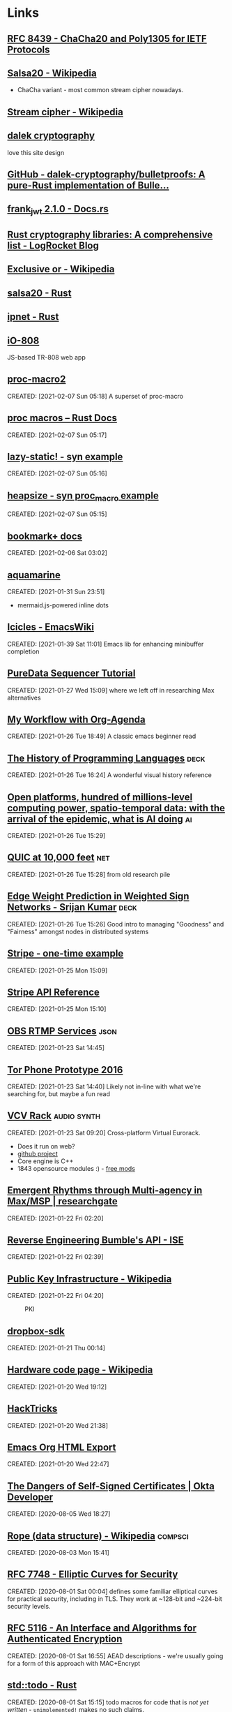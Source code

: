 * Links
:PROPERTIES:
:ID: d3afbac9-69d0-428b-aac1-b29e50f94bff
:END:
** [[https://tools.ietf.org/html/rfc8439][RFC 8439 - ChaCha20 and Poly1305 for IETF Protocols]]
	 :PROPERTIES:
	 :CREATED:  [2021-02-13 Sat 03:07]
	 :ID:       org:395390b0-f920-4e6e-8a1a-21743538036d
	 :END:

** [[https://en.wikipedia.org/wiki/Salsa20#ChaCha_variant][Salsa20 - Wikipedia]]
	 :PROPERTIES:
	 :CREATED:  [2021-02-13 Sat 02:59]
	 :ID:       org:f81e6d23-1196-4277-9fac-46ff07ab7c07
	 :END:
	 - ChaCha variant - most common stream cipher nowadays.
** [[https://en.wikipedia.org/wiki/Stream_cipher][Stream cipher - Wikipedia]]
	 :PROPERTIES:
	 :CREATED:  [2021-02-13 Sat 02:48]
	 :ID:       org:28828afb-9e9b-4b64-a958-2d8bd72dd559
	 :END:

** [[https://dalek.rs/][dalek cryptography]]
	 :PROPERTIES:
	 :CREATED:  [2021-02-13 Sat 02:28]
	 :ID:       org:b08792ce-1926-49fe-9975-786294d90d73
	 :END:
	 love this site design
** [[https://github.com/dalek-cryptography/bulletproofs][GitHub - dalek-cryptography/bulletproofs: A pure-Rust implementation of Bulle...]]
	 :PROPERTIES:
	 :CREATED:  [2021-02-13 Sat 02:28]
	 :ID:       org:dde2daf8-522b-45c5-aaa5-37a5c980f53e
	 :END:

** [[https://docs.rs/crate/frank_jwt/2.1.0][frank_jwt 2.1.0 - Docs.rs]]
	 :PROPERTIES:
	 :CREATED:  [2021-02-13 Sat 02:27]
	 :ID:       org:6b385d69-0b64-47b2-b80d-435a26384482
	 :END:

** [[https://blog.logrocket.com/rust-cryptography-libraries-a-comprehensive-list/][Rust cryptography libraries: A comprehensive list - LogRocket Blog]]
	 :PROPERTIES:
	 :CREATED:  [2021-02-13 Sat 02:21]
	 :ID:       org:32677679-502e-44d5-93a9-f76ab5face2d
	 :END:

** [[https://en.wikipedia.org/wiki/Exclusive_or][Exclusive or - Wikipedia]]
	 :PROPERTIES:
	 :CREATED:  [2021-02-13 Sat 01:01]
	 :ID:       org:801b2499-d1cb-4c37-87b4-c009eff70bd7
	 :END:

** [[https://docs.rs/salsa20/0.7.2/salsa20/][salsa20 - Rust]]
	 :PROPERTIES:
	 :CREATED:  [2021-02-13 Sat 00:09]
	 :ID:       org:4b0377c3-1cf5-4107-8562-dafe07ff34b3
	 :END:

** [[https://docs.rs/ipnet/2.3.0/ipnet/][ipnet - Rust]]
	 :PROPERTIES:
	 :CREATED:  [2021-02-13 Sat 00:04]
	 :ID:       org:90e047b2-0deb-448b-97fc-b6b03e43664c
	 :END:

** [[https://io808.com/][iO-808]]
	 :PROPERTIES:
	 :CREATED:  [2021-02-07 Sun 23:28]
	 :ID:       org:c33cdfcf-393e-4ca7-941f-9d4e5fa88c77
	 :END:
	 JS-based TR-808 web app
** [[https://crates.io/crates/proc-macro2][proc-macro2]]
CREATED: [2021-02-07 Sun 05:18]
A superset of proc-macro
** [[https://doc.rust-lang.org/reference/procedural-macros.html][proc macros -- Rust Docs]]
CREATED: [2021-02-07 Sun 05:17]
** [[https://github.com/dtolnay/syn/tree/master/examples/lazy-static][lazy-static! - syn example]]
CREATED: [2021-02-07 Sun 05:16]
** [[https://github.com/dtolnay/syn/tree/master/examples/heapsize][heapsize - syn proc_macro example]] 
CREATED: [2021-02-07 Sun 05:15]
** [[https://www.emacswiki.org/emacs/BookmarkPlus][bookmark+ docs]]
CREATED: [2021-02-06 Sat 03:02]
** [[https://github.com/mersinvald/aquamarine][aquamarine]]
CREATED: [2021-01-31 Sun 23:51]
 - mermaid.js-powered inline dots
** [[https://www.emacswiki.org/emacs/Icicles][Icicles - EmacsWiki]]
CREATED: [2021-01-39 Sat 11:01]
Emacs lib for enhancing minibuffer completion
** [[http://pd-tutorial.com/english/ch04s02.html][PureData Sequencer Tutorial]]
CREATED: [2021-01-27 Wed 15:09]
where we left off in researching Max alternatives
** [[http://cachestocaches.com/2016/9/my-workflow-org-agenda/][My Workflow with Org-Agenda]]
CREATED: [2021-01-26 Tue 18:49]
A classic emacs beginner read
[[https://demon.rwest.io/media/www/org-mode-features_display.png]]
** [[https://www.csee.umbc.edu/courses/pub/WWW/courses/undergraduate/CMSC331/fall08/0101/notes/02/02history.pdf][The History of Programming Languages]] :deck:
CREATED: [2021-01-26 Tue 16:24]
A wonderful visual history reference
** [[https://docs.google.com/document/d/1xbHW7aOMLT_NUOguLViHgt6xOCitxVxBtuDtbTcVHRU][Open platforms, hundred of millions-level computing power, spatio-temporal data: with the arrival of the epidemic, what is AI doing]] :ai:
CREATED: [2021-01-26 Tue 15:29]
** [[https://docs.google.com/document/d/1gY9-YNDNAB1eip-RTPbqphgySwSNSDHLq9D5Bty4FSU][QUIC at 10,000 feet]] :net:
CREATED: [2021-01-26 Tue 15:28]
from old research pile
** [[https://docs.google.com/presentation/d/1F-_tgU27l6mgH8MY2zUIKPnTz8ZfcSrE][Edge Weight Prediction in Weighted Sign Networks - Srijan Kumar]] :deck:
CREATED: [2021-01-26 Tue 15:26]
Good intro to managing "Goodness" and "Fairness" amongst nodes in distributed systems
** [[https://github.com/stripe-samples/checkout-one-time-payments][Stripe - one-time example]]
CREATED: [2021-01-25 Mon 15:09]
** [[https://stripe.com/docs/api][Stripe API Reference]]
CREATED: [2021-01-25 Mon 15:10]
** [[https://github.com/obsproject/obs-studio/blob/master/plugins/rtmp-services/data/services.json][OBS RTMP Services]] :json:
CREATED: [2021-01-23 Sat 14:45]
** [[https://nakedsecurity.sophos.com/2016/11/29/the-tor-phone-prototype-a-truly-private-smartphone/][Tor Phone Prototype 2016]]
CREATED: [2021-01-23 Sat 14:40]
Likely not in-line with what we're searching for, but maybe a fun read
** [[https://vcvrack.com/][VCV Rack]]                          :audio:synth:
CREATED: [2021-01-23 Sat 09:20]
Cross-platform Virtual Eurorack.
- Does it run on web?
- [[https://github.com/VCVRack][github project]]
- Core engine is C++
- 1843 opensource modules :) - [[https://library.vcvrack.com/?page=1&limit=50&query=&tag=&sort=creationTimestamp&brand=&license=open][free mods]]
** [[https://www.researchgate.net/publication/221494064_Emergent_Rhythms_through_Multi-agency_in_MaxMSP][Emergent Rhythms through Multi-agency in Max/MSP | researchgate]]
CREATED: [2021-01-22 Fri 02:20]
** [[https://blog.securityevaluators.com/reverse-engineering-bumbles-api-a2a0d39b3a87][Reverse Engineering Bumble's API - ISE]]
CREATED: [2021-01-22 Fri 02:39]
** [[https://en.wikipedia.org/wiki/Public_key_infrastructure][Public Key Infrastructure - Wikipedia]]
CREATED: [2021-01-22 Fri 04:20]
#+CAPTION: PKI
#+ATTR_HTML: :alt PKI image
[[https://upload.wikimedia.org/wikipedia/commons/thumb/3/34/Public-Key-Infrastructure.svg/450px-Public-Key-Infrastructure.svg.png]]
** [[https://crates.io/crates/dropbox-sdk][dropbox-sdk]]
CREATED: [2021-01-21 Thu 00:14]
** [[https://en.wikipedia.org/wiki/Hardware_code_page][Hardware code page - Wikipedia]]
CREATED: [2021-01-20 Wed 19:12]
** [[https://book.hacktricks.xyz/][HackTricks]]
CREATED: [2021-01-20 Wed 21:38]
** [[https://orgmode.org/manual/HTML-Export.html#HTML-Export][Emacs Org HTML Export]]
CREATED: [2021-01-20 Wed 22:47]
** [[https://developer.okta.com/blog/2019/10/23/dangers-of-self-signed-certs][The Dangers of Self-Signed Certificates | Okta Developer]]
CREATED: [2020-08-05 Wed 18:27]
** [[https://en.wikipedia.org/wiki/Rope_(data_structure)][Rope (data structure) - Wikipedia]] :compsci:
CREATED: [2020-08-03 Mon 15:41]
** [[https://tools.ietf.org/html/rfc7748][RFC 7748 - Elliptic Curves for Security]]
CREATED: [2020-08-01 Sat 00:04]
defines some familiar elliptical curves for practical security,
including in TLS. They work at ~128-bit and ~224-bit security levels.
** [[https://tools.ietf.org/html/rfc5116][RFC 5116 - An Interface and Algorithms for Authenticated Encryption]]
CREATED: [2020-08-01 Sat 16:55]
AEAD descriptions - we're usually going for a form of this approach
with MAC+Encrypt
** [[https://doc.rust-lang.org/std/macro.todo.html][std::todo - Rust]]
CREATED: [2020-08-01 Sat 15:15]
todo macros for code that is /not yet written/ - =unimplemented!=
makes no such claims.
** [[https://en.wikipedia.org/wiki/Waveguide][Waveguide - Wikipedia]]
CREATED: [2020-08-01 Sat 16:58]
** [[https://tools.ietf.org/html/draft-tsvwg-quic-protocol-02][draft-tsvwg-quic-protocol-02 - QUIC: A UDP-Based Secure and Reliable Transport for HTTP/2]]
CREATED: [2020-07-31 Fri 00:36]
** [[https://tools.ietf.org/html/rfc2104][RFC 2104 - HMAC: Keyed-Hashing for Message Authentication]]
CREATED: [2020-07-31 Fri 23:52]
HMAC - often used with MD5, SHA-1, etc, plus a secret shared key.
Key Hashing
** [[https://opensource.com/article/20/3/blog-emacs][How to blog with Emacs Org mode | Opensource.com]] :org:publish:
CREATED: [2020-07-30 Thu 22:26]
uses =ox-publish= to create a sitemap in =publish.el=, and executes
that code with a Makefile.
** [[https://www.gnu.org/software/emacs/manual/html_mono/widget.html][The Emacs Widget Library]]
	 :PROPERTIES:
	 :CREATED:  [2020-07-24 Fri]
	 :END:
** [[https://protesilaos.com/fables-on-systems/][Fables on Systems | Protesilaos Stavrou]]
	 :PROPERTIES:
	 :CREATED:  [2020-07-23 Thu]
	 :END:
		
** [[https://protesilaos.com/dotemacs/#h:847477fe-ef86-4e12-a2da-6c431528da99][GNU Emacs integrated computing environment | Protesilaos Stavrou]]
	 :PROPERTIES:
	 :CREATED:  [2020-07-23 Thu]
	 :END:

** [[https://orgmode.org/worg/dev/org-element-api.html][Org Element API]]
	 :PROPERTIES:
	 :CREATED:  [2020-07-23 Thu]
	 :END:

** [[http://ergoemacs.org/emacs/elisp_parse_org_mode.html][Elisp: Parse Org Mode]]
	 :PROPERTIES:
	 :CREATED:  [2020-07-23 Thu]
	 :END:

** [[https://orgmode.org/worg/org-tutorials/weaving-a-budget.html][Weaving a budget with Org & ledger]]
	 :PROPERTIES:
	 :CREATED:  [2020-07-23 Thu]
	 :END:

** [[https://orgmode.org/worg/org-tutorials/tracking-habits.html][Tracking Habits with Org-mode]]
	 :PROPERTIES:
	 :CREATED:  [2020-07-23 Thu]
	 :END:

** [[https://emacs.stackexchange.com/questions/9674/customize-startup-screen-text][start up - Customize startup screen text - Emacs Stack Exchange]]
	 :PROPERTIES:
	 :CREATED:  [2020-07-23 Thu]
	 :END:

** [[https://github.com/rse-standrewscs/shallow-water][GitHub - rse-standrewscs/shallow-water: 3D shallow water code]]
	 :PROPERTIES:
	 :CREATED:  [2020-07-23 Thu]
	 :END:

** [[https://en.wikipedia.org/wiki/Amdahl%27s_law][Amdahl's law - Wikipedia]]
	 :PROPERTIES:
	 :CREATED:  [2020-07-23 Thu]
	 :END:

** [[https://github.com/google/tarpc][GitHub - google/tarpc]]
	 :PROPERTIES:
	 :CREATED:  [2020-07-23 Thu]
	 :END:

** [[https://opencensus.io/tracing/][OpenCensus - Tracing]]
	 :PROPERTIES:
	 :CREATED:  [2020-07-23 Thu]
	 :END:

** [[https://doc.rust-lang.org/nightly/std/pin/index.html][std::pin - Rust]]
	 :PROPERTIES:
	 :CREATED:  [2020-07-23 Thu]
	 :END:

*** https://crates.io/crates/pin-project
** [[https://tools.ietf.org/html/rfc6815][RFC 6815 - Applicability Statement for RFC 2544: Use on Production Networks Considered Harmful]]
	 :PROPERTIES:
	 :CREATED:  [2020-07-23 Thu]
	 :END:

** [[https://www.freesoft.org/CIE/index.htm][Connected: An Internet Encyclopedia]]
	 :PROPERTIES:
	 :CREATED:  [2020-07-23 Thu]
	 :END:

*** [[https://www.freesoft.org/CIE/RFC/1831/index.htm][RFC 1831]]
** [[https://www.johndcook.com/blog/2016/06/15/ascii-art-diagrams-in-emacs-org-mode/][Emacs org-mode ASCII diagrams]]
	 :PROPERTIES:
	 :CREATED:  [2020-07-22 Wed]
	 :END:
	 use ditaa n00bz
** [[https://www.johndcook.com/blog/2012/02/09/python-org-mode/][Running Python and R inside Emacs]]
	 :PROPERTIES:
	 :CREATED:  [2020-07-22 Wed]
	 :END:

** [[https://www.ietf.org/rfc/rfc1014.txt][XDR: External Data Representation Standard]]
	 :PROPERTIES:
	 :CREATED:  [2020-07-22 Wed]
	 :END:
- seems bulky, but very useful reference due to the breakdown of different types and their definitions.
** [[http://www.linfo.org/osi_model.html][OSI reference model definition by The Linux Information Project]]
	 :PROPERTIES:
	 :CREATED:  [2020-07-22 Wed]
	 :END:

** [[https://www.svenstaro.org/][CV of Sven-Hendrik Haase]]
	 :PROPERTIES:
	 :CREATED:  [2020-07-22 Wed]
	 :END:		
good lookin CV, wonder if we should be more wordy with ours? I hate sticking with lists :(
** [[https://git.suckless.org/][suckless Repositories]]
	 :PROPERTIES:
	 :CREATED:  [2020-07-18 Sat]
	 :END:		
** [[http://w3m.sourceforge.net/][W3M Homepage]]
	 :PROPERTIES:
	 :CREATED:  [2020-07-18 Sat]
	 :END:
** [[https://github.com/browsh-org/browsh][GitHub - browsh-org/browsh: A fully-modern text-based browser, rendering to TTY and browsers]]
	 :PROPERTIES:
	 :CREATED:  [2020-07-18 Sat]
	 :END:
** [[https://gitlab.redox-os.org/redox-os][redox-os · GitLab]]
	 :PROPERTIES:
	 :CREATED:  [2020-07-18 Sat]
	 :END:
** [[https://docs.rust-embedded.org/][Embedded Rust documentation]]
	 :PROPERTIES:
	 :CREATED:  [2020-07-18 Sat]
	 :END:
** [[https://github.com/rust-embedded/wg][GitHub - rust-embedded/wg: Coordination repository of the embedded devices Working Group]]
	 :PROPERTIES:
	 :CREATED:  [2020-07-18 Sat]
	 :END:
** [[https://dystroy.org/broot/][Broot]]
	 :PROPERTIES:
	 :CREATED:  [2020-07-18 Sat]
	 :END:
** [[http://core.dpdk.org/doc/][DPDK]]
	 :PROPERTIES:
	 :CREATED:  [2020-07-18 Sat]
	 :END:
*** [[https://developer.download.nvidia.com/video/gputechconf/gtc/2019/presentation/s9730-packet-processing-on-gpu-at-100gbe-line-rate.pdf][NVIDIA - GPU-accelerated packet-processing]]
		they yoinked from DPDK and optimized for GPU
** [[http://www3.cs.stonybrook.edu/~mikepo/][Michalis Polychronakis]]
	 :PROPERTIES:
	 :CREATED:  [2020-07-18 Sat]
	 :END:		
	 cool d00d - interesting research

** http://an.kaist.ac.kr/~shinae/paper/2016-netsoft.pdf
	 :PROPERTIES:
	 :CREATED:  [2020-07-18 Sat]
	 :END:		
	 Exploiting Integrated GPUs for Network Packet Processing Workloads
	 - netsoft 2016
** [[https://doc-kurento.readthedocs.io/en/6.9.0/knowledge/rtp_streaming.html][RTP Streaming Commands — Kurento 6.9.0 documentation]]
	 :PROPERTIES:
	 :CREATED:  [2020-07-17 Fri]
	 :END:		
** [[https://en.wikipedia.org/wiki/Bit_numbering#Most_significant_byte][Bit numbering - Wikipedia]]
	 :PROPERTIES:
	 :CREATED:  [2020-07-17 Fri]
	 :END:
** [[https://quicwg.org/base-drafts/draft-ietf-quic-transport.html][QUIC: A UDP-Based Multiplexed and Secure Transport]]
	 :PROPERTIES:
	 :CREATED:  [2020-07-17 Fri]
	 :END:
*** [[https://tools.ietf.org/html/draft-ietf-quic-transport-29][draft-ietf-quic-transport-29 - QUIC: A UDP-Based Multiplexed and Secure Transport]]
*** [[https://tools.ietf.org/html/draft-ietf-quic-invariants-09][draft-ietf-quic-invariants-09 - Version-Independent Properties of QUIC]]
*** [[https://tools.ietf.org/html/draft-iyengar-quic-delayed-ack-00][draft-iyengar-quic-delayed-ack-00 - Sender Control of Acknowledgement Delays in QUIC]]
** [[https://tools.ietf.org/html/rfc2119][RFC 2119 - Key words for use in RFCs to Indicate Requirement Levels]]
	 :PROPERTIES:
	 :CREATED:  [2020-07-17 Fri]
	 :END:
** [[https://tools.ietf.org/html/rfc8174][RFC 8174 - Ambiguity of Uppercase vs Lowercase in RFC 2119 Key Words]]
	 :PROPERTIES:
	 :CREATED:  [2020-07-17 Fri]
	 :END:
** [[https://tools.ietf.org/html/rfc768][RFC 768 - User Datagram Protocol]]
	 :PROPERTIES:
	 :CREATED:  [2020-07-17 Fri]
	 :END:
** [[https://en.wikipedia.org/wiki/Ephemeral_port][Ephemeral port - Wikipedia]]
	 :PROPERTIES:
	 :CREATED:  [2020-07-17 Fri]
	 :END:
** [[https://en.wikipedia.org/wiki/Multiplexing][Multiplexing - Wikipedia]]
	 :PROPERTIES:
	 :CREATED:  [2020-07-17 Fri]
	 :END:
*** [[https://en.wikipedia.org/wiki/Frequency-division_multiplexing][Frequency-division multiplexing - Wikipedia]]
*** [[https://en.wikipedia.org/wiki/Wavelength-division_multiplexing][Wavelength-division multiplexing - Wikipedia]]
*** [[https://en.wikipedia.org/wiki/Polarization-division_multiplexing][Polarization-division multiplexing - Wikipedia]]
*** [[https://en.wikipedia.org/wiki/Time-division_multiplexing][Time-division multiplexing - Wikipedia]]
**** [[https://en.wikipedia.org/wiki/Orbital_angular_momentum_multiplexing][Orbital angular momentum multiplexing - Wikipedia]]
** [[https://en.wikipedia.org/wiki/Fiber-optic_communication#Background][Fiber-optic communication - Wikipedia]]
	 :PROPERTIES:
	 :CREATED:  [2020-07-17 Fri]
	 :END:
*** [[https://en.wikipedia.org/wiki/Photophone][Photophone - Wikipedia]]
** [[https://en.wikipedia.org/wiki/Routing_Information_Protocol][Routing Information Protocol - Wikipedia]]
	 :PROPERTIES:
	 :CREATED:  [2020-07-17 Fri]
	 :END:
** [[https://en.wikipedia.org/wiki/Satellite_navigation][Satellite navigation - Wikipedia]]
	 :PROPERTIES:
	 :CREATED:  [2020-07-17 Fri]
	 :END:
	 Position, Navigation, and Timing
*** [[https://en.wikipedia.org/wiki/Time_signal][Time signal - Wikipedia]]
** [[https://en.wikipedia.org/wiki/Precision_Time_Protocol][Precision Time Protocol - Wikipedia]]
	 :PROPERTIES:
	 :CREATED:  [2020-07-17 Fri]
	 :END:
*** [[https://1.ieee802.org/tsn/802-1as-rev/][P802.1AS-Rev – Timing and Synchronization for Time-Sensitive Applications |]]
** [[https://en.wikipedia.org/wiki/Network_speaker][Network speaker - Wikipedia]]
	 :PROPERTIES:
	 :CREATED:  [2020-07-17 Fri]
	 :END:
** [[https://en.wikipedia.org/wiki/Spanning_tree][Spanning tree - Wikipedia]]
	 :PROPERTIES:
	 :CREATED:  [2020-07-17 Fri]
	 :END:
** [[https://en.wikipedia.org/wiki/InfiniBand][InfiniBand - Wikipedia]]
	 :PROPERTIES:
	 :CREATED:  [2020-07-17 Fri]
	 :END:
** [[https://en.wikipedia.org/wiki/Anycast][Anycast - Wikipedia]]
	 :PROPERTIES:
	 :CREATED:  [2020-07-17 Fri]
	 :END:
		+ unicast, broadcast, multicast, anycast, geocast
*** [[https://en.wikipedia.org/wiki/Multicast][Multicast - Wikipedia]]
** [[https://en.wikipedia.org/wiki/TCP_delayed_acknowledgment][TCP delayed acknowledgment - Wikipedia]]
	 :PROPERTIES:
	 :CREATED:  [2020-07-17 Fri]
	 :END:
** [[https://gstreamer.freedesktop.org/documentation/additional/design/element-sink.html?gi-language=c][Sink elements]]
	 :PROPERTIES:
	 :CREATED:  [2020-07-17 Fri]
	 :END:
** [[https://letsencrypt.org/2018/04/04/sct-encoding.html][Engineering deep dive: Encoding of SCTs in certificates - Let's Encrypt - Free SSL/TLS Certificates]]
	 :PROPERTIES:
	 :CREATED:  [2020-07-14 Tue]
	 :END:
** [[https://blogs.akamai.com/sitr/2019/07/anatomy-of-a-syn-ack-attack.html][Anatomy of a SYN-ACK attack - Akamai Security Intelligence and Threat Research Blog]]
	 :PROPERTIES:
	 :CREATED:  [2020-07-12 Sun]
	 :END:
** [[https://opencorporates.com/][open-corp DB]]
	 :PROPERTIES:
	 :CREATED:  [2020-07-12 Sun]
	 :END:
** [[https://en.wikipedia.org/wiki/Cisco_Meraki][Cisco Meraki - Wikipedia]]
	 find out what they're currently implementing
	 :PROPERTIES:
	 :CREATED: [2020-07-12 Sun]
	 :END:
** [[https://books.google.com/books?id=5CaDBAAAQBAJ&pg=PT103&lpg=PT103&dq=cambridgematrix&source=bl&ots=IPFEA0mP5u&sig=ACfU3U2CZwA9H2nrhLxg3B91ZR5raSS7AQ&hl=en&sa=X&ved=2ahUKEwiV7YTA18jqAhUkoXIEHQQvC9MQ6AEwA3oECAwQAQ#v=onepage&q=cambridgematrix&f=false][brief mention of CambridgeMatrix - hunt this down]]
	 :PROPERTIES:
	 :CREATED:  [2020-07-12 Sun]
	 :END:
	 - Everything I've found on the Strawberry Fair is unvalidated, online articles discussing the implementation of custom mesh network on June 3rd, 2006 are just copy/pasting the Wiki.
	 - original article is here (DNS broked) http://www.cambridgeshiretouristguide.com/Articles/Article_55.asp - trying to find it on web.archive, will search YouTube later
	 - CambridgeMatrix sounds like a lead, would be surprised if there is no connection to the Strawberry Fair

** [[https://offshoreleaks.icij.org/pages/database][panama papers graph DB - magnet links]]
	 :PROPERTIES:
	 :CREATED:  [2020-07-12 Sun]
	 :END:
** [[https://www.icij.org/investigations/panama-papers/what-happened-after-the-panama-papers/][What happened after the Panama Papers? - ICIJ]]
	 :PROPERTIES:
	 :CREATED:  [2020-07-12 Sun]
	 :END:
** [[https://www.researchgate.net/publication/42795002_Consuming_the_entrepreneurial_city_Image_memory_spectacle][Consuming the entrepreneurial city: Image, memory, spectacle | Researchgate]]
	 :PROPERTIES:
	 :CREATED:  [2020-07-12 Sun]
	 :END:
** [[https://en.wikipedia.org/wiki/Hazy_Sighted_Link_State_Routing_Protocol][Hazy Sighted Link State Routing Protocol - Wikipedia]]
	 :PROPERTIES:
	 :CREATED:  [2020-07-12 Sun]
	 :END:
	 link-state algorithm at CUWiN

** [[https://en.wikipedia.org/wiki/Expected_transmission_count][Expected transmission count - Wikipedia]]
	 :PROPERTIES:
	 :CREATED:  [2020-07-12 Sun]
	 :END:
** [[http://www.dsn.jhu.edu/software.html][Software: Distributed Systems and Networks Lab]]
	 :PROPERTIES:
	 :CREATED:  [2020-07-12 Sun]
	 :END:
	 C src from the lads over at JHU
** [[https://www.wing-project.org/][WING - Wireless Mesh Network for Next-Generation Internet]]
	 :PROPERTIES:
	 :CREATED:  [2020-07-12 Sun]
	 :END:
	 from da Italians
** [[https://en.wikipedia.org/wiki/Optical_mesh_network][Optical mesh network - Wikipedia]]
	 :PROPERTIES:
	 :CREATED:  [2020-07-12 Sun]
	 :END:
** [[https://en.wikipedia.org/wiki/Free-space_optical_communication][Free-space optical communication - Wikipedia]]
	 :PROPERTIES:
	 :CREATED:  [2020-07-12 Sun]
	 :END:
** [[http://www.vlcc.net/modules/xpage0/?ml_lang=en][Visible Light Communications Consotium (VLCC) - What's Visible Light Communications?]]
	 :PROPERTIES:
	 :CREATED:  [2020-07-12 Sun]
	 :END:
** [[https://www.researchgate.net/profile/Volker_Jungnickel/publication/264595391_High-Speed_Visible_Light_Communication_Systems/links/55202e000cf2a2d9e1433634/High-Speed-Visible-Light-Communication-Systems.pdf][High Speed Visible Light Communication Systems - pdf researchgate]]
	 :PROPERTIES:
	 :CREATED:  [2020-07-12 Sun]
	 :END:
** [[https://en.wikipedia.org/wiki/Visible_light_communication][Visible light communication - Wikipedia]]
	 :PROPERTIES:
	 :CREATED:  [2020-07-12 Sun]
	 :END:
** [[https://www.reddit.com/r/archlinux/comments/20q0s0/awesome_wm_vs_i3/#:~:text=Another%20really%20major%20difference%20between,one%20screen%20to%20the%20next.][Awesome WM vs i3 : archlinux]]
	 :PROPERTIES:
	 :CREATED:  [2020-07-12 Sun]
	 :END:
** [[https://awesomewm.org/apidoc/][awesome API documentation]]
	 :PROPERTIES:
	 :CREATED:  [2020-07-12 Sun]
	 :END:
** [[https://quicwg.org/][QUIC Working Group]]
	 :PROPERTIES:
	 :CREATED:  [2020-07-12 Sun]
	 :END:
** [[https://github.com/lcpz/awesome-copycats][GitHub - lcpz/awesome-copycats: Awesome WM themes]]
	 :PROPERTIES:
	 :CREATED:  [2020-07-12 Sun]
	 :END:
	 ready-to-ship awesomewm configs

** [[https://www.navy.mil/submit/display.asp?story_id=109773][SPAWAR Changes Name to Naval Information Warfare Systems Command -- Aligns Identity with Mission]]
	 :PROPERTIES:
	 :CREATED:  [2020-07-12 Sun]
	 :END:
** [[https://en.wikipedia.org/wiki/Mesh_networking][Mesh networking - Wikipedia]]
	 :PROPERTIES:
	 :CREATED:  [2020-07-12 Sun]
	 :END:
** [[https://wiki.gnuradio.org/index.php/Main_Page][GNU Radio]]
	 :PROPERTIES:
	 :CREATED:  [2020-07-12 Sun]
	 :END:
** [[https://www.youtube.com/watch?v=ZuNOD3XWp4A][All Your RFz Are Belong to Me - Defcon 21 - Youtube]]
	 :PROPERTIES:
	 :CREATED:  [2020-07-12 Sun]
	 :END:
	 [[yt:ZuNOD3XWp4A]]

** [[https://www.youtube.com/watch?v=vQtLms02PFM][Bill Swearingen - HAKC THE POLICE - Defcon 27 - Youtube]]
	 :PROPERTIES:
	 :CREATED:  [2020-07-12 Sun]
	 :END:
	 [[yt:vQtLms02PFM]]

** [[https://github.com/esp8266/Arduino][GitHub - esp8266/Arduino: ESP8266 core for Arduino]]
	 :PROPERTIES:
	 :CREATED:  [2020-07-12 Sun]
	 :END:
	 is there a rust crate tho? - yeeee

** [[https://en.wikipedia.org/wiki/ESP32][ESP32 - Wikipedia]]
	 :PROPERTIES:
	 :CREATED:  [2020-07-12 Sun]
	 :END:
** [[https://github.com/MabezDev/xtensa-rust-quickstart][GitHub - MabezDev/xtensa-rust-quickstart: A demo crate for the xtensa uC's (ESP32, ESP8266)]]
	 :PROPERTIES:
	 :CREATED:  [2020-07-12 Sun]
	 :END:
** https://crates.io/crates/esp32
	 :PROPERTIES:
	 :CREATED:  [2020-07-12 Sun]
	 :END:
** [[https://github.com/MabezDev/xtensa-rust-quickstart/blob/master/src/main.rs][xtensa-rust-quickstart/main.rs at master · MabezDev/xtensa-rust-quickstart · GitHub]]
	 :PROPERTIES:
	 :CREATED:  [2020-07-12 Sun]
	 :END:
** [[https://github.com/MabezDev/idf2svd][GitHub - MabezDev/idf2svd]]
	 :PROPERTIES:
	 :CREATED:  [2020-07-12 Sun]
	 :END:
	 generates SVD files for ESP32 based devices.. rather messy
** [[http://www.dcs.ed.ac.uk/home/lego/][The LEGO Proof Assistant]] - lol
	 :PROPERTIES:
	 :CREATED:  [2020-07-11 Sat]
	 :END:
** [[https://orgmode.org/manual/Creating-Footnotes.html][Creating Footnotes (The Org Manual)]]
	 :PROPERTIES:
	 :CREATED:  [2020-07-11 Sat]
	 :END:
** [[https://docs.rs/svd2rust/0.17.0/svd2rust/][svd2rust - Rust]]
	 :PROPERTIES:
	 :CREATED:  [2020-07-11 Sat]
	 :END:
** [[https://www.analog.com/en/analog-dialogue/articles/high-definition-low-delay-sdr-based-video-transmission-in-uav-applications.html#][High Definition, Low Delay, SDR-Based Video Transmission in UAV Applications | Analog Devices]]
	 :PROPERTIES:
	 :CREATED:  [2020-07-11 Sat]
	 :END:
** [[https://github.com/nodiscc/awesome-linuxaudio][GitHub - nodiscc/awesome-linuxaudio]]
	 :PROPERTIES:
	 :CREATED:  [2020-07-06 Mon]
	 :END:
** [[https://github.com/tokio-rs/tracing][tracing - github]]
	 :PROPERTIES:
	 :CREATED:  [2020-07-05 Sun]
	 :END:
** [[https://www.nongnu.org/ratpoison/inspiration.html][SCWM, Pot and the GPL]]
	 :PROPERTIES:
	 :CREATED:  [2020-07-05 Sun]
	 :END:
** [[https://registry.opendata.aws/][Registry of Open Data on AWS]]
	 :PROPERTIES:
	 :CREATED:  [2020-07-05 Sun]
	 :END:
** [[https://commoncrawl.org/][Common Crawl]]
	 :PROPERTIES:
	 :CREATED:  [2020-07-05 Sun]
	 :END:
** [[https://stackoverflow.com/questions/16365130/what-is-the-difference-between-usr-bin-env-bash-and-usr-bin-bash/16365367#16365367][linux - What is the difference between "#!/usr/bin/env bash" and "#!/usr/bin/bash"? - Stack Overflow]]
	 :PROPERTIES:
	 :CREATED:  [2020-07-05 Sun]
	 :END:
** https://crates.io/crates/petgraph
	 :PROPERTIES:
	 :CREATED:  [2020-07-04 Sat]
	 :END:
** [[https://github.com/rust-lang/rust/blob/master/src/bootstrap/config.rs][rust/config.rs . github]]
	 :PROPERTIES:
	 :CREATED:  [2020-07-04 Sat]
	 :END:
** [[https://liquidsdr.org/][liquidsdr.org]]
	 :PROPERTIES:
	 :CREATED:  [2020-07-04 Sat]
	 :END:
** [[https://jakearchibald.com/2017/async-iterators-and-generators/][Async iterators and generators - JakeArchibald.com]]
	 :PROPERTIES:
	 :CREATED:  [2020-07-02 Thu]
	 :END:
** [[https://crates.io/crates/nannou_osc][nannou_osc - crates.io]]
	 :PROPERTIES:
	 :CREATED:  [2020-07-02 Thu]
	 :END:
** [[https://crates.io/crates/rosc][rosc - crates.io]]
	 :PROPERTIES:
	 :CREATED:  [2020-07-02 Thu]
	 :END:
- [[https://git.klingt.net/alinz/rosc/src/branch/master/examples/sender.rs][alinz/rosc - examples/sender.rs at master - rosc - Gitea]]
** [[https://docs.rs/tokio/0.2.21/tokio/runtime/index.html][tokio::runtime - Rust]]
	 :PROPERTIES:
	 :CREATED:  [2020-07-02 Thu]
	 :END:
** [[https://remexre.xyz/][remexre.xyz]]
	 :PROPERTIES:
	 :CREATED:  [2020-07-02 Thu]
	 :END:
** [[https://en.wikipedia.org/wiki/Unified_Modeling_Language][Unified Modeling Language - Wikipedia]]
	 :PROPERTIES:
	 :CREATED:  [2020-07-02 Thu]
	 :END:
** [[https://hpbn.co/building-blocks-of-udp/][Networking 101: Building Blocks of UDP - High Performance Browser Networking (O'Reilly)]]
	 :PROPERTIES:
	 :CREATED:  [2020-07-02 Thu]
	 :END:
** [[https://hpbn.co/webrtc/][Browser APIs and Protocols: WebRTC - High Performance Browser Networking (O'Reilly)]]
	 :PROPERTIES:
	 :CREATED:  [2020-07-02 Thu]
	 :END:
** [[https://www.researchgate.net/publication/322419379_Fault_Localization_in_Service-Based_Systems_hosted_in_Mobile_Ad_Hoc_Networks][(PDF) Fault Localization in Service-Based Systems hosted in Mobile Ad Hoc Networks]]
	 :PROPERTIES:
	 :CREATED:  [2020-07-02 Thu]
	 :END:
** [[https://en.wikipedia.org/wiki/Maximum_transmission_unit][Maximum transmission unit - Wikipedia]]
	 :PROPERTIES:
	 :CREATED:  [2020-07-02 Thu]
	 :END:
** [[https://www.reddit.com/prefs/feeds/][reddit.com: prefs/feeds]]
	 :PROPERTIES:
	 :CREATED:  [2020-07-02 Thu]
	 :END:
** [[https://www.rfc-editor.org/rfc/rfc7854.txt][BGP Monitoring Protocol (BMP)]]
	 :PROPERTIES:
	 :CREATED:  [2020-07-01 Wed]
	 :END:
** [[https://en.wikipedia.org/wiki/Border_Gateway_Protocol#:~:text=Border%20Gateway%20Protocol%20(BGP)%20is,(AS)%20on%20the%20Internet.][Border Gateway Protocol - Wikipedia]]
	 :PROPERTIES:
	 :CREATED:  [2020-07-01 Wed]
	 :END:
** [[https://tools.ietf.org/html/rfc5424][RFC 5424 - The Syslog Protocol]]
	 :PROPERTIES:
	 :CREATED:  [2020-07-01 Wed]
	 :END:
** [[https://en.wikipedia.org/wiki/Asterisk_(PBX)][Asterisk (PBX) - Wikipedia]]
	 :PROPERTIES:
	 :CREATED:  [2020-07-01 Wed]
	 :END:
** [[https://books.google.com/books?id=8wsdxBzyV48C&printsec=frontcover#v=onepage&q&f=false][Asterisk Hacking - Joshua Brashars - Google Books]]
	 :PROPERTIES:
	 :CREATED:  [2020-07-01 Wed]
	 :END:
** [[https://www.gartner.com/imagesrv/media-products/pdf/radware/Radware-1-2Y7FR0I.pdf][Gartner: Protecting from a Growing Attack Vector: Encrypted Attacks]]
	 :PROPERTIES:
	 :CREATED:  [2020-06-28 Sun]
	 :END:
** [[https://blogs.infoblox.com/community/dns-data-exfiltration-how-it-works/?_ga=2.5464179.1967257259.1592815237-1124357645.1592815237][DNS Data Exfiltration - How it works]]
	 :PROPERTIES:
	 :CREATED:  [2020-06-28 Sun]
	 :END:
** [[https://rustwasm.github.io/book/introduction.html][Introduction - Rust and WebAssembly]]
	 :PROPERTIES:
	 :CREATED:  [2020-06-28 Sun]
	 :END:
** [[https://caddyserver.com/docs/][Welcome — Caddy Documentation]]
	 :PROPERTIES:
	 :CREATED:  [2020-06-28 Sun]
	 :END:
	 v2 caddy docs for API
** [[https://github.com/BurntSushi/ripgrep/blob/master/GUIDE.md][ripgrep/GUIDE.md at master · BurntSushi/ripgrep · GitHub]]
	 :PROPERTIES:
	 :CREATED:  [2020-06-26 Fri]
	 :END:
** [[https://www.youtube.com/watch?v=lKXe3HUG2l4]["The Mess We're In" by Joe Armstrong - YouTube]]
	 :PROPERTIES:
	 :CREATED:  [2020-06-24 Wed]
	 :END:
	 [[yt:lKXe3HUG2l4]]

** [[https://silvia-odwyer.github.io/photon/demo.html][Photon WASM Demo]]
	 :PROPERTIES:
	 :CREATED:  [2020-06-24 Wed]
	 :END:
** [[https://academictorrents.com/details/defa6184c98663c94de97cb7e0952a54677e4aac/collections][Enabling Factorized Piano Music Modeling and Generation with the {MAESTRO} Dataset - Collections - Academic Torrents]]
	 :PROPERTIES:
	 :CREATED:  [2020-06-24 Wed]
	 :END:
** [[https://www.youtube.com/watch?v=bo5WL5IQAd0][How we program multicores - Joe Armstrong]]
	 :PROPERTIES:
	 :CREATED:  [2020-06-24 Wed]
	 :END:
** [[https://gitlab.freedesktop.org/gstreamer/gstreamer-rs][GStreamer / gstreamer-rs · GitLab]]
	 :PROPERTIES:
	 :CREATED:  [2020-06-19 Fri]
	 :END:
** [[https://www.geeksforgeeks.org/piping-in-unix-or-linux/][Piping in Unix or Linux - GeeksforGeeks]]
	 :PROPERTIES:
	 :CREATED:  [2020-06-19 Fri]
	 :END:
** [[https://www.youtube.com/watch?v=vpM0IoRawu4][Robot Wrestling is for Real Men]]
	 :PROPERTIES:
	 :CREATED:  [2020-06-18 Thu]
	 :END:
** [[https://www.freedesktop.org/software/gstreamer-sdk/data/media/sintel_trailer-480p.webm][sintel trailer webm 480p]]
	 :PROPERTIES:
	 :CREATED:  [2020-06-18 Thu]
	 :END:
** [[https://github.com/joncardasis/ultimate-api][ultimate guitar api 2017]]
	 :PROPERTIES:
	 :CREATED:  [2020-06-17 Wed]
	 :END:

** [[https://en.wikipedia.org/wiki/JCUKEN][JCUKEN]]
:LOGBOOK:
- refiled on [2021-09-11 Sat 03:57]
:END:
